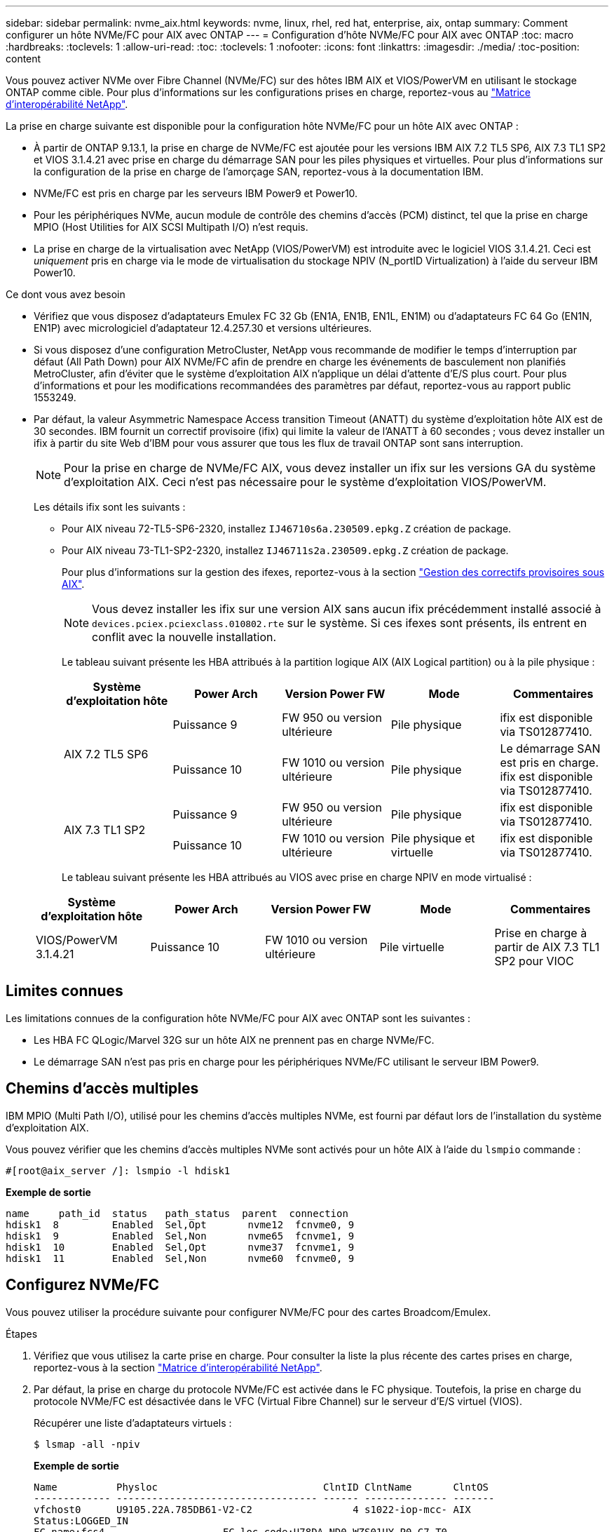 ---
sidebar: sidebar 
permalink: nvme_aix.html 
keywords: nvme, linux, rhel, red hat, enterprise, aix, ontap 
summary: Comment configurer un hôte NVMe/FC pour AIX avec ONTAP 
---
= Configuration d'hôte NVMe/FC pour AIX avec ONTAP
:toc: macro
:hardbreaks:
:toclevels: 1
:allow-uri-read: 
:toc: 
:toclevels: 1
:nofooter: 
:icons: font
:linkattrs: 
:imagesdir: ./media/
:toc-position: content


[role="lead"]
Vous pouvez activer NVMe over Fibre Channel (NVMe/FC) sur des hôtes IBM AIX et VIOS/PowerVM en utilisant le stockage ONTAP comme cible. Pour plus d'informations sur les configurations prises en charge, reportez-vous au link:https://mysupport.netapp.com/matrix/["Matrice d'interopérabilité NetApp"^].

La prise en charge suivante est disponible pour la configuration hôte NVMe/FC pour un hôte AIX avec ONTAP :

* À partir de ONTAP 9.13.1, la prise en charge de NVMe/FC est ajoutée pour les versions IBM AIX 7.2 TL5 SP6, AIX 7.3 TL1 SP2 et VIOS 3.1.4.21 avec prise en charge du démarrage SAN pour les piles physiques et virtuelles. Pour plus d'informations sur la configuration de la prise en charge de l'amorçage SAN, reportez-vous à la documentation IBM.
* NVMe/FC est pris en charge par les serveurs IBM Power9 et Power10.
* Pour les périphériques NVMe, aucun module de contrôle des chemins d'accès (PCM) distinct, tel que la prise en charge MPIO (Host Utilities for AIX SCSI Multipath I/O) n'est requis.
* La prise en charge de la virtualisation avec NetApp (VIOS/PowerVM) est introduite avec le logiciel VIOS 3.1.4.21. Ceci est _uniquement_ pris en charge via le mode de virtualisation du stockage NPIV (N_portID Virtualization) à l'aide du serveur IBM Power10.


.Ce dont vous avez besoin
* Vérifiez que vous disposez d'adaptateurs Emulex FC 32 Gb (EN1A, EN1B, EN1L, EN1M) ou d'adaptateurs FC 64 Go (EN1N, EN1P) avec micrologiciel d'adaptateur 12.4.257.30 et versions ultérieures.
* Si vous disposez d'une configuration MetroCluster, NetApp vous recommande de modifier le temps d'interruption par défaut (All Path Down) pour AIX NVMe/FC afin de prendre en charge les événements de basculement non planifiés MetroCluster, afin d'éviter que le système d'exploitation AIX n'applique un délai d'attente d'E/S plus court. Pour plus d'informations et pour les modifications recommandées des paramètres par défaut, reportez-vous au rapport public 1553249.
* Par défaut, la valeur Asymmetric Namespace Access transition Timeout (ANATT) du système d'exploitation hôte AIX est de 30 secondes. IBM fournit un correctif provisoire (ifix) qui limite la valeur de l'ANATT à 60 secondes ; vous devez installer un ifix à partir du site Web d'IBM pour vous assurer que tous les flux de travail ONTAP sont sans interruption.
+

NOTE: Pour la prise en charge de NVMe/FC AIX, vous devez installer un ifix sur les versions GA du système d'exploitation AIX. Ceci n'est pas nécessaire pour le système d'exploitation VIOS/PowerVM.

+
Les détails ifix sont les suivants :

+
** Pour AIX niveau 72-TL5-SP6-2320, installez `IJ46710s6a.230509.epkg.Z` création de package.
** Pour AIX niveau 73-TL1-SP2-2320, installez `IJ46711s2a.230509.epkg.Z` création de package.
+
Pour plus d'informations sur la gestion des ifexes, reportez-vous à la section link:http://www-01.ibm.com/support/docview.wss?uid=isg3T1012104["Gestion des correctifs provisoires sous AIX"^].

+

NOTE: Vous devez installer les ifix sur une version AIX sans aucun ifix précédemment installé associé à `devices.pciex.pciexclass.010802.rte` sur le système. Si ces ifexes sont présents, ils entrent en conflit avec la nouvelle installation.

+
Le tableau suivant présente les HBA attribués à la partition logique AIX (AIX Logical partition) ou à la pile physique :

+
[cols="10,10,10,10,10"]
|===
| Système d'exploitation hôte | Power Arch | Version Power FW | Mode | Commentaires 


.2+| AIX 7.2 TL5 SP6 | Puissance 9 | FW 950 ou version ultérieure | Pile physique | ifix est disponible via TS012877410. 


| Puissance 10 | FW 1010 ou version ultérieure | Pile physique | Le démarrage SAN est pris en charge. ifix est disponible via TS012877410. 


.2+| AIX 7.3 TL1 SP2 | Puissance 9 | FW 950 ou version ultérieure | Pile physique | ifix est disponible via TS012877410. 


| Puissance 10 | FW 1010 ou version ultérieure | Pile physique et virtuelle | ifix est disponible via TS012877410. 
|===
+
Le tableau suivant présente les HBA attribués au VIOS avec prise en charge NPIV en mode virtualisé :

+
[cols="10,10,10,10,10"]
|===
| Système d'exploitation hôte | Power Arch | Version Power FW | Mode | Commentaires 


| VIOS/PowerVM 3.1.4.21 | Puissance 10 | FW 1010 ou version ultérieure | Pile virtuelle | Prise en charge à partir de AIX 7.3 TL1 SP2 pour VIOC 
|===






== Limites connues

Les limitations connues de la configuration hôte NVMe/FC pour AIX avec ONTAP sont les suivantes :

* Les HBA FC QLogic/Marvel 32G sur un hôte AIX ne prennent pas en charge NVMe/FC.
* Le démarrage SAN n'est pas pris en charge pour les périphériques NVMe/FC utilisant le serveur IBM Power9.




== Chemins d'accès multiples

IBM MPIO (Multi Path I/O), utilisé pour les chemins d'accès multiples NVMe, est fourni par défaut lors de l'installation du système d'exploitation AIX.

Vous pouvez vérifier que les chemins d'accès multiples NVMe sont activés pour un hôte AIX à l'aide du `lsmpio` commande :

[listing]
----
#[root@aix_server /]: lsmpio -l hdisk1
----
*Exemple de sortie*

[listing]
----
name     path_id  status   path_status  parent  connection
hdisk1  8         Enabled  Sel,Opt       nvme12  fcnvme0, 9
hdisk1  9         Enabled  Sel,Non       nvme65  fcnvme1, 9
hdisk1  10        Enabled  Sel,Opt       nvme37  fcnvme1, 9
hdisk1  11        Enabled  Sel,Non       nvme60  fcnvme0, 9
----


== Configurez NVMe/FC

Vous pouvez utiliser la procédure suivante pour configurer NVMe/FC pour des cartes Broadcom/Emulex.

.Étapes
. Vérifiez que vous utilisez la carte prise en charge. Pour consulter la liste la plus récente des cartes prises en charge, reportez-vous à la section link:https://mysupport.netapp.com/matrix/["Matrice d'interopérabilité NetApp"^].
. Par défaut, la prise en charge du protocole NVMe/FC est activée dans le FC physique. Toutefois, la prise en charge du protocole NVMe/FC est désactivée dans le VFC (Virtual Fibre Channel) sur le serveur d'E/S virtuel (VIOS).
+
Récupérer une liste d'adaptateurs virtuels :

+
[listing]
----
$ lsmap -all -npiv
----
+
*Exemple de sortie*

+
[listing]
----
Name          Physloc                            ClntID ClntName       ClntOS
------------- ---------------------------------- ------ -------------- -------
vfchost0      U9105.22A.785DB61-V2-C2                 4 s1022-iop-mcc- AIX
Status:LOGGED_IN
FC name:fcs4                    FC loc code:U78DA.ND0.WZS01UY-P0-C7-T0
Ports logged in:3
Flags:0xea<LOGGED_IN,STRIP_MERGE,SCSI_CLIENT,NVME_CLIENT>
VFC client name:fcs0            VFC client DRC:U9105.22A.785DB61-V4-C2
----
. Activez la prise en charge du protocole NVMe/FC sur un adaptateur en exécutant `ioscli vfcctrl` Commande sur le VIOS :
+
[listing]
----
$  vfcctrl -enable -protocol nvme -vadapter vfchost0
----
+
*Exemple de sortie*

+
[listing]
----
The "nvme" protocol for "vfchost0" is enabled.
----
. Vérifiez que la prise en charge a été activée sur la carte :
+
[listing]
----
# lsattr -El vfchost0
----
+
*Exemple de sortie*

+
[listing]
----
alt_site_wwpn       WWPN to use - Only set after migration   False
current_wwpn  0     WWPN to use - Only set after migration   False
enable_nvme   yes   Enable or disable NVME protocol for NPIV True
label               User defined label                       True
limit_intr    false Limit NPIV Interrupt Sources             True
map_port      fcs4  Physical FC Port                         False
num_per_nvme  0     Number of NPIV NVME queues per range     True
num_per_range 0     Number of NPIV SCSI queues per range     True
----
. Activez le protocole NVMe/FC pour tous les adaptateurs actuels ou sélectionnés :
+
.. Activez le protocole NVMe/FC pour tous les adaptateurs :
+
... Modifiez le `dflt_enabl_nvme` valeur d'attribut de `viosnpiv0` pseudo-périphérique vers `yes`.
... Réglez le `enable_nvme` valeur d'attribut vers `yes` Pour tous les périphériques hôtes VFC.
+
[listing]
----
# chdev -l viosnpiv0 -a dflt_enabl_nvme=yes
----
+
[listing]
----
# lsattr -El viosnpiv0
----
+
*Exemple de sortie*

+
[listing]
----
bufs_per_cmd    10  NPIV Number of local bufs per cmd                    True
dflt_enabl_nvme yes Default NVME Protocol setting for a new NPIV adapter True
num_local_cmds  5   NPIV Number of local cmds per channel                True
num_per_nvme    8   NPIV Number of NVME queues per range                 True
num_per_range   8   NPIV Number of SCSI queues per range                 True
secure_va_info  no  NPIV Secure Virtual Adapter Information              True
----


.. Activez le protocole NVMe/FC pour certains adaptateurs en modifiant le `enable_nvme` Valeur de l'attribut de périphérique hôte VFC à `yes`.


. Vérifiez-le `FC-NVMe Protocol Device` a été créé sur le serveur :
+
[listing]
----
# [root@aix_server /]: lsdev |grep fcnvme
----
+
*Sortie Exerable*

+
[listing]
----
fcnvme0       Available 00-00-02    FC-NVMe Protocol Device
fcnvme1       Available 00-01-02    FC-NVMe Protocol Device
----
. Enregistrez le NQN hôte à partir du serveur :
+
[listing]
----
# [root@aix_server /]: lsattr -El fcnvme0
----
+
*Exemple de sortie*

+
[listing]
----
attach     switch                                                               How this adapter is connected  False
autoconfig available                                                            Configuration State            True
host_nqn   nqn.2014-08.org.nvmexpress:uuid:64e039bd-27d2-421c-858d-8a378dec31e8 Host NQN (NVMe Qualified Name) True
----
+
[listing]
----
[root@aix_server /]: lsattr -El fcnvme1
----
+
*Exemple de sortie*

+
[listing]
----
attach     switch                                                               How this adapter is connected  False
autoconfig available                                                            Configuration State            True
host_nqn   nqn.2014-08.org.nvmexpress:uuid:64e039bd-27d2-421c-858d-8a378dec31e8 Host NQN (NVMe Qualified Name) True
----
. Vérifiez le NQN hôte et assurez-vous qu'il correspond à la chaîne NQN hôte du sous-système correspondant sur la matrice ONTAP :
+
[listing]
----
::> vserver nvme subsystem host show -vserver vs_s922-55-lpar2
----
+
*Exemple de sortie*

+
[listing]
----
Vserver         Subsystem                Host NQN
------- --------- ----------------------------------------------------------
vs_s922-55-lpar2 subsystem_s922-55-lpar2 nqn.2014-08.org.nvmexpress:uuid:64e039bd-27d2-421c-858d-8a378dec31e8
----
. Vérifiez que les ports initiateurs sont opérationnels et que les LIF cibles s'affichent.




== Validation de la spécification NVMe/FC

Vous devez vérifier que les espaces de noms ONTAP reflètent correctement sur l'hôte. Exécutez la commande suivante pour ce faire :

[listing]
----
# [root@aix_server /]: lsdev -Cc disk |grep NVMe
----
*Exemple de sortie*

[listing]
----
hdisk1  Available 00-00-02 NVMe 4K Disk
----
Vous pouvez vérifier l'état des chemins d'accès multiples :

[listing]
----
#[root@aix_server /]: lsmpio -l hdisk1
----
*Exemple de sortie*

[listing]
----
name     path_id  status   path_status  parent  connection
hdisk1  8        Enabled  Sel,Opt      nvme12  fcnvme0, 9
hdisk1  9        Enabled  Sel,Non      nvme65  fcnvme1, 9
hdisk1  10       Enabled  Sel,Opt      nvme37  fcnvme1, 9
hdisk1  11       Enabled  Sel,Non      nvme60  fcnvme0, 9
----


== Problèmes connus

La configuration hôte NVMe/FC pour AIX avec ONTAP version présente les problèmes connus suivants :

[cols="10,30,30"]
|===
| ID de Burt | Titre | Description 


| 1553249 | Temps APD par défaut AIX NVMe/FC à modifier pour la prise en charge des événements de basculement MCC non planifiés | Par défaut, les systèmes d'exploitation AIX utilisent une valeur de délai d'expiration All path down (APD) de 20 secondes pour NVMe/FC.  Cependant, ONTAP MetroCluster les flux de travail de basculement automatique non planifié (AUSO) et initié par Tiebreaker peuvent prendre un peu plus de temps que la fenêtre APD timeout, ce qui provoque des erreurs d'E/S. 


| 1546017 | La connectivité NVMe/FC AIX plafonne à 60 s, au lieu de 120 s comme annoncé par ONTAP | ONTAP annonce le délai d'expiration de la transition ANA (Asymmetric Namespace Access) dans l'identification du contrôleur à 120 s. Actuellement, avec ifix, AIX lit le délai d'expiration de la transition ANA à partir du contrôleur Identify, mais le fixe à 60 s s'il dépasse cette limite. 


| 1541386 | AIX NVMe/FC frappe EIO après expiration ANATT | Pour tout événement de basculement du stockage (SFO), si la transition ANA (Asymmetric Namespace Access) dépasse le délai maximal de transition ANA sur un chemin donné, l'hôte NVMe/FC AIX échoue et affiche une erreur d'E/S alors que d'autres chemins sains sont disponibles pour le namespace. 


| 1541380 | AIX NVMe/FC attend l'expiration de l'ANATT demi-complet avant de reprendre les E/S après ANA AEN | IBM AIX NVMe/FC ne prend pas en charge certaines notifications asynchrones (AENs) publiées par ONTAP. Cette manipulation non optimale de l'ANA se traduira par des performances sous-optimales pendant les opérations SFO. 
|===


== Dépannage

Avant de dépanner toute défaillance NVMe/FC, vérifiez que vous exécutez une configuration conforme aux spécifications de l'outil de matrice d'interopérabilité (IMT). Si le problème persiste, contactez link:mysupport.netapp.com["Support NetApp"^] pour un triage ultérieur.
